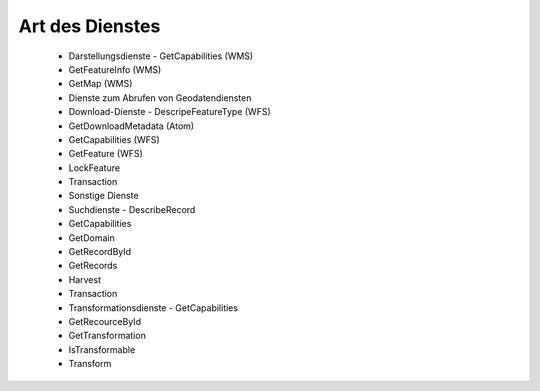 
Art des Dienstes
================

 - Darstellungsdienste	 - GetCapabilities (WMS)
 - GetFeatureInfo (WMS)
 - GetMap (WMS)
 - Dienste zum Abrufen von Geodatendiensten	
 - Download-Dienste	 - DescripeFeatureType (WFS)
 - GetDownloadMetadata (Atom)
 - GetCapabilities (WFS)
 - GetFeature (WFS)
 - LockFeature
 - Transaction
 - Sonstige Dienste	
 - Suchdienste	 - DescribeRecord
 - GetCapabilities
 - GetDomain
 - GetRecordById
 - GetRecords
 - Harvest
 - Transaction
 - Transformationsdienste	 - GetCapabilities
 - GetRecourceById
 - GetTransformation	
 - IsTransformable
 - Transform








